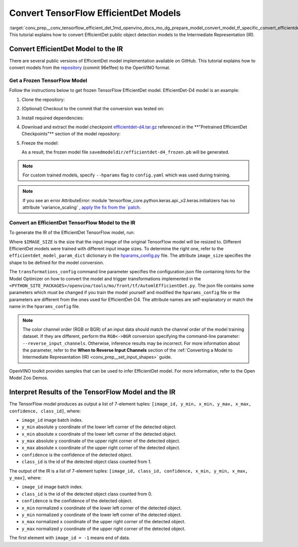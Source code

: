 .. index:: pair: page; Convert TensorFlow EfficientDet Models
.. _conv_prep__conv_tensorflow_efficient_det:

.. meta::
   :description: This tutorial demonstrates how to convert a EfficientDet model 
                 from TensorFlow to the OpenVINO Intermediate Representation.
   :keywords: Model Optimizer, tutorial, convert a model, model conversion, 
              --input_model, --input_model parameter, command-line parameter, 
              OpenVINO™ toolkit, deep learning inference, OpenVINO Intermediate 
              Representation, TensorFlow, EfficientDet, EfficientDet model, 
              EfficientDet-D4, pre-trained model, freeze a model, frozen model, 
              convert a model to OpenVINO IR

Convert TensorFlow EfficientDet Models
======================================

:target:`conv_prep__conv_tensorflow_efficient_det_1md_openvino_docs_mo_dg_prepare_model_convert_model_tf_specific_convert_efficientdet_models` This tutorial explains how to convert EfficientDet public object detection models to the Intermediate Representation (IR).

.. _efficientdet-to-ir:

Convert EfficientDet Model to the IR
~~~~~~~~~~~~~~~~~~~~~~~~~~~~~~~~~~~~

There are several public versions of EfficientDet model implementation available on GitHub. This tutorial explains how to convert models from the `repository <https://github.com/google/automl/tree/master/efficientdet>`__ (commit 96e1fee) to the OpenVINO format.

Get a Frozen TensorFlow Model
-----------------------------

Follow the instructions below to get frozen TensorFlow EfficientDet model. EfficientDet-D4 model is an example:

#. Clone the repository:
   
   
   
   .. ref-code-block:: cpp
   
   	git clone https://github.com/google/automl
   	cd automl/efficientdet

#. (Optional) Checkout to the commit that the conversion was tested on:
   
   
   
   .. ref-code-block:: cpp
   
   	git checkout 96e1fee

#. Install required dependencies:
   
   
   
   .. ref-code-block:: cpp
   
   	python3 -m pip install --upgrade pip
   	python3 -m pip install -r requirements.txt
   	python3 -m pip install --upgrade tensorflow-model-optimization

#. Download and extract the model checkpoint `efficientdet-d4.tar.gz <https://storage.googleapis.com/cloud-tpu-checkpoints/efficientdet/coco2/efficientdet-d4.tar.gz>`__ referenced in the \*\*"Pretrained EfficientDet Checkpoints"\*\* section of the model repository:
   
   
   
   .. ref-code-block:: cpp
   
   	wget https://storage.googleapis.com/cloud-tpu-checkpoints/efficientdet/coco2/efficientdet-d4.tar.gz
   	tar zxvf efficientdet-d4.tar.gz

#. Freeze the model:
   
   
   
   .. ref-code-block:: cpp
   
   	mo --runmode=saved_model --model_name=efficientdet-d4  --ckpt_path=efficientdet-d4 --saved_model_dir=savedmodeldir
   
   As a result, the frozen model file ``savedmodeldir/efficientdet-d4_frozen.pb`` will be generated.

.. note::

   For custom trained models, specify ``--hparams`` flag to ``config.yaml`` which was used during training.


.. note::

   If you see an error AttributeError: module 
   'tensorflow_core.python.keras.api._v2.keras.initializers has no attribute 'variance_scaling'
   `, apply the fix from the `patch <https://github.com/google/automl/pull/846>`__.


Convert an EfficientDet TensorFlow Model to the IR
--------------------------------------------------

To generate the IR of the EfficientDet TensorFlow model, run:



.. ref-code-block:: cpp

	mo \
	--input_model savedmodeldir/efficientdet-d4_frozen.pb \
	--transformations_config front/tf/automl_efficientdet.json \
	--input_shape [1,$IMAGE_SIZE,$IMAGE_SIZE,3] \
	--reverse_input_channels

Where ``$IMAGE_SIZE`` is the size that the input image of the original TensorFlow model will be resized to. Different EfficientDet models were trained with different input image sizes. To determine the right one, refer to the ``efficientdet_model_param_dict`` dictionary in the `hparams_config.py <https://github.com/google/automl/blob/96e1fee/efficientdet/hparams_config.py#L304>`__ file. The attribute ``image_size`` specifies the shape to be defined for the model conversion.

The ``transformations_config`` command line parameter specifies the configuration json file containing hints for the Model Optimizer on how to convert the model and trigger transformations implemented in the ``<PYTHON_SITE_PACKAGES>/openvino/tools/mo/front/tf/AutomlEfficientDet.py``. The json file contains some parameters which must be changed if you train the model yourself and modified the ``hparams_config`` file or the parameters are different from the ones used for EfficientDet-D4. The attribute names are self-explanatory or match the name in the ``hparams_config`` file.

.. note::

   The color channel order (RGB or BGR) of an input data should match the channel order 
   of the model training dataset. If they are different, perform the ``RGB<->BGR`` conversion 
   specifying the command-line parameter: ``--reverse_input_channels``. Otherwise, 
   inference results may be incorrect. For more information about the parameter, 
   refer to the **When to Reverse Input Channels** section of the 
   :ref:`Converting a Model to Intermediate Representation (IR) <conv_prep__set_input_shapes>` guide.


OpenVINO toolkit provides samples that can be used to infer EfficientDet model. For more information, refer to the Open Model Zoo Demos.

.. _efficientdet-ir-results-interpretation:

Interpret Results of the TensorFlow Model and the IR
~~~~~~~~~~~~~~~~~~~~~~~~~~~~~~~~~~~~~~~~~~~~~~~~~~~~

The TensorFlow model produces as output a list of 7-element tuples: ``[image_id, y_min, x_min, y_max, x_max, confidence, class_id]``, where:

* ``image_id`` image batch index.

* ``y_min`` absolute ``y`` coordinate of the lower left corner of the detected object.

* ``x_min`` absolute ``x`` coordinate of the lower left corner of the detected object.

* ``y_max`` absolute ``y`` coordinate of the upper right corner of the detected object.

* ``x_max`` absolute ``x`` coordinate of the upper right corner of the detected object.

* ``confidence`` is the confidence of the detected object.

* ``class_id`` is the id of the detected object class counted from 1.

The output of the IR is a list of 7-element tuples: ``[image_id, class_id, confidence, x_min, y_min, x_max, y_max]``, where:

* ``image_id`` image batch index.

* ``class_id`` is the id of the detected object class counted from 0.

* ``confidence`` is the confidence of the detected object.

* ``x_min`` normalized ``x`` coordinate of the lower left corner of the detected object.

* ``y_min`` normalized ``y`` coordinate of the lower left corner of the detected object.

* ``x_max`` normalized ``x`` coordinate of the upper right corner of the detected object.

* ``y_max`` normalized ``y`` coordinate of the upper right corner of the detected object.

The first element with ``image_id = -1`` means end of data.

